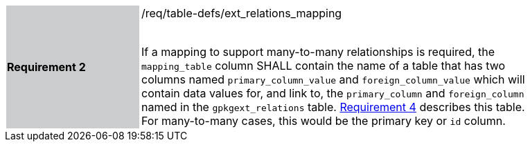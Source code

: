 [[r2]]
[width="90%",cols="2,6"]
|===
|*Requirement 2* {set:cellbgcolor:#CACCCE}|/req/table-defs/ext_relations_mapping +
 +

If a mapping to support many-to-many relationships is required, the `mapping_table` column SHALL contain the name of a table that has two columns named `primary_column_value` and `foreign_column_value` which will contain data values for, and link to, the `primary_column` and `foreign_column` named in the `gpkgext_relations` table. <<r4,Requirement 4>> describes this table. For many-to-many cases, this would be the primary key or `id` column.
 {set:cellbgcolor:#FFFFFF}
|===
